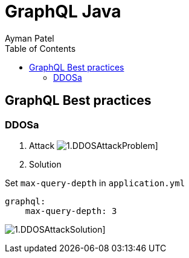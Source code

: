 = GraphQL Java
Ayman Patel
:toc:

== GraphQL Best practices

=== DDOSa

1. Attack
image:img/1.DDOSAttackProblem.jpg[]]


2. Solution



Set `max-query-depth` in `application.yml`

```yml
graphql:
    max-query-depth: 3
```

image:img/1.DDOSAttackSolution.jpg[]]